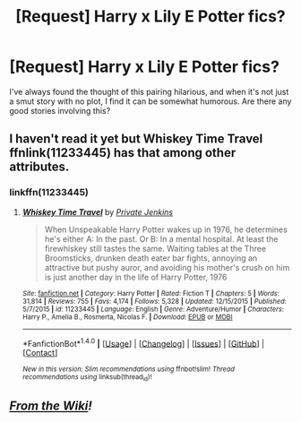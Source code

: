 #+TITLE: [Request] Harry x Lily E Potter fics?

* [Request] Harry x Lily E Potter fics?
:PROPERTIES:
:Author: Brynjolf-of-Riften
:Score: 3
:DateUnix: 1470399459.0
:DateShort: 2016-Aug-05
:FlairText: Request
:END:
I've always found the thought of this pairing hilarious, and when it's not just a smut story with no plot, I find it can be somewhat humorous. Are there any good stories involving this?


** I haven't read it yet but Whiskey Time Travel ffnlink(11233445) has that among other attributes.
:PROPERTIES:
:Author: Dilnu
:Score: 1
:DateUnix: 1470428035.0
:DateShort: 2016-Aug-06
:END:

*** linkffn(11233445)
:PROPERTIES:
:Score: 1
:DateUnix: 1470434697.0
:DateShort: 2016-Aug-06
:END:

**** [[http://www.fanfiction.net/s/11233445/1/][*/Whiskey Time Travel/*]] by [[https://www.fanfiction.net/u/1556516/Private-Jenkins][/Private Jenkins/]]

#+begin_quote
  When Unspeakable Harry Potter wakes up in 1976, he determines he's either A: In the past. Or B: In a mental hospital. At least the firewhiskey still tastes the same. Waiting tables at the Three Broomsticks, drunken death eater bar fights, annoying an attractive but pushy auror, and avoiding his mother's crush on him is just another day in the life of Harry Potter, 1976
#+end_quote

^{/Site/: [[http://www.fanfiction.net/][fanfiction.net]] *|* /Category/: Harry Potter *|* /Rated/: Fiction T *|* /Chapters/: 5 *|* /Words/: 31,814 *|* /Reviews/: 755 *|* /Favs/: 4,174 *|* /Follows/: 5,328 *|* /Updated/: 12/15/2015 *|* /Published/: 5/7/2015 *|* /id/: 11233445 *|* /Language/: English *|* /Genre/: Adventure/Humor *|* /Characters/: Harry P., Amelia B., Rosmerta, Nicolas F. *|* /Download/: [[http://www.ff2ebook.com/old/ffn-bot/index.php?id=11233445&source=ff&filetype=epub][EPUB]] or [[http://www.ff2ebook.com/old/ffn-bot/index.php?id=11233445&source=ff&filetype=mobi][MOBI]]}

--------------

*FanfictionBot*^{1.4.0} *|* [[[https://github.com/tusing/reddit-ffn-bot/wiki/Usage][Usage]]] | [[[https://github.com/tusing/reddit-ffn-bot/wiki/Changelog][Changelog]]] | [[[https://github.com/tusing/reddit-ffn-bot/issues/][Issues]]] | [[[https://github.com/tusing/reddit-ffn-bot/][GitHub]]] | [[[https://www.reddit.com/message/compose?to=tusing][Contact]]]

^{/New in this version: Slim recommendations using/ ffnbot!slim! /Thread recommendations using/ linksub(thread_id)!}
:PROPERTIES:
:Author: FanfictionBot
:Score: 1
:DateUnix: 1470434719.0
:DateShort: 2016-Aug-06
:END:


** */[[https://www.reddit.com/r/HPfanfiction/comments/4gax5d/best_of_harry_ships/d2g3w6a][From the Wiki]]!/*
:PROPERTIES:
:Score: 1
:DateUnix: 1470434636.0
:DateShort: 2016-Aug-06
:END:
